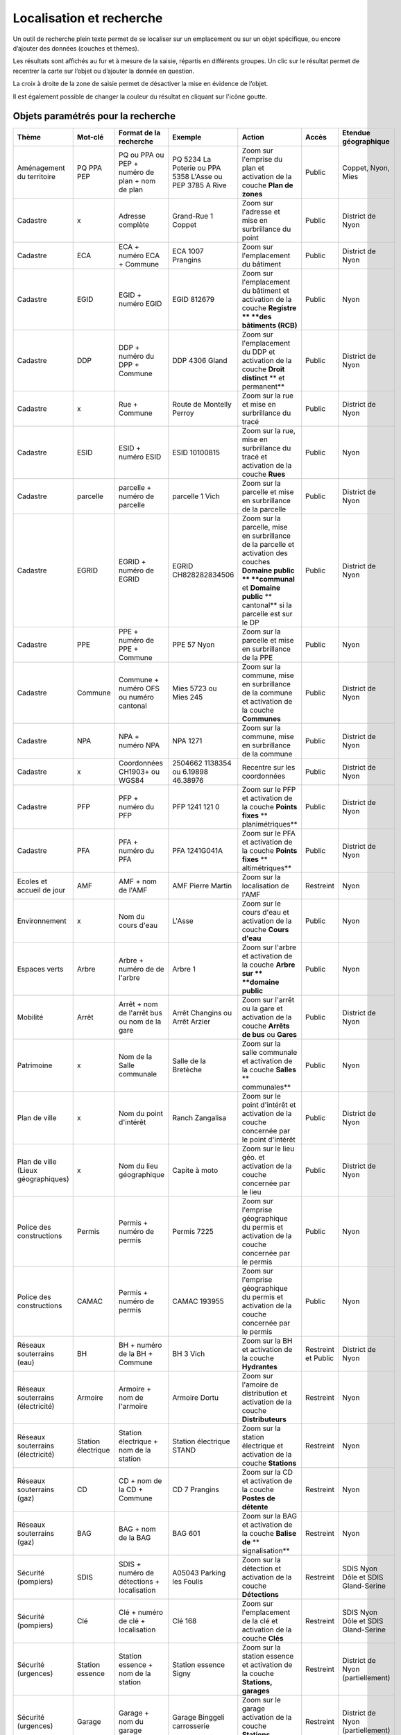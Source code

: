 Localisation et recherche
=========================

Un outil de recherche plein texte permet de se localiser sur un emplacement ou sur un objet
spécifique, ou encore d’ajouter des données (couches et thèmes).

Les résultats sont affichés au fur et à mesure de la saisie, répartis en différents groupes. Un
clic sur le résultat permet de recentrer la carte sur l’objet ou d’ajouter la donnée en question.

La croix à droite de la zone de saisie permet de désactiver la mise en évidence de l’objet.


.. raw:: html

    <p><video width="600" controls><source src="_static/recherche.mp4" type="video/mp4"></video></p><br>

Il est également possible de changer la couleur du résultat en cliquant sur l'icône goutte.

.. image:: _static/personaliser_couleur_recherche.png
  :width: 1000

Objets paramétrés pour la recherche
-----------------------------------


+---------------+-----------------+------------------------+-----------------------+-------------------------+------------+---------------------------+
| Thème         | Mot-clé         | Format de la recherche | Exemple               | Action                  | Accès      | Etendue géographique      |
+===============+=================+========================+=======================+=========================+============+===========================+
| Aménagement   | PQ              | PQ ou PPA ou PEP +     | PQ 5234 La Poterie    | Zoom sur l'emprise      | Public     | Coppet, Nyon, Mies        |
| du territoire | PPA             | numéro de plan + nom   | ou PPA 5358 L'Asse    | du plan et activation   |            |                           |
|               | PEP             | de plan                | ou PEP 3785 A Rive    | de la couche            |            |                           |
|               |                 |                        |                       | **Plan de zones**       |            |                           |
+---------------+-----------------+------------------------+-----------------------+-------------------------+------------+---------------------------+
| Cadastre      | x               | Adresse complète       | Grand-Rue 1 Coppet    | Zoom sur l'adresse et   | Public     | District de Nyon          |
|               |                 |                        |                       | mise en surbrillance    |            |                           |
|               |                 |                        |                       | du point                |            |                           |
+---------------+-----------------+------------------------+-----------------------+-------------------------+------------+---------------------------+
| Cadastre      | ECA             | ECA + numéro ECA       | ECA 1007              | Zoom sur l'emplacement  | Public     | District de Nyon          |
|               |                 | + Commune              | Prangins              | du bâtiment             |            |                           |
+---------------+-----------------+------------------------+-----------------------+-------------------------+------------+---------------------------+
| Cadastre      | EGID            | EGID + numéro EGID     | EGID 812679           | Zoom sur l'emplacement  | Public     | Nyon                      |
|               |                 |                        |                       | du bâtiment et          |            |                           |
|               |                 |                        |                       | activation de la        |            |                           |
|               |                 |                        |                       | couche **Registre **    |            |                           |
|               |                 |                        |                       | **des bâtiments (RCB)** |            |                           |
+---------------+-----------------+------------------------+-----------------------+-------------------------+------------+---------------------------+
| Cadastre      | DDP             | DDP + numéro du DPP    | DDP 4306              | Zoom sur l'emplacement  | Public     | District de Nyon          |
|               |                 | + Commune              | Gland                 | du DDP et activation    |            |                           |
|               |                 |                        |                       | de la couche            |            |                           |
|               |                 |                        |                       | **Droit distinct**      |            |                           |
|               |                 |                        |                       | ** et permanent**       |            |                           |
+---------------+-----------------+------------------------+-----------------------+-------------------------+------------+---------------------------+
| Cadastre      | x               | Rue + Commune          | Route de Montelly     | Zoom sur la rue et      | Public     | District de Nyon          |
|               |                 |                        | Perroy                | mise en surbrillance    |            |                           |
|               |                 |                        |                       | du tracé                |            |                           |
+---------------+-----------------+------------------------+-----------------------+-------------------------+------------+---------------------------+
| Cadastre      | ESID            | ESID + numéro ESID     | ESID 10100815         | Zoom sur la rue,        | Public     | Nyon                      |
|               |                 |                        |                       | mise en surbrillance    |            |                           |
|               |                 |                        |                       | du tracé et activation  |            |                           |
|               |                 |                        |                       | de la couche **Rues**   |            |                           |
+---------------+-----------------+------------------------+-----------------------+-------------------------+------------+---------------------------+
| Cadastre      | parcelle        | parcelle + numéro de   | parcelle 1            | Zoom sur la parcelle et | Public     | District de Nyon          |
|               |                 | parcelle               | Vich                  | mise en surbrillance    |            |                           |
|               |                 |                        |                       | de la parcelle          |            |                           |
+---------------+-----------------+------------------------+-----------------------+-------------------------+------------+---------------------------+
| Cadastre      | EGRID           | EGRID + numéro de      | EGRID CH828282834506  | Zoom sur la parcelle,   | Public     | District de Nyon          |
|               |                 | EGRID                  |                       | mise en surbrillance    |            |                           |
|               |                 |                        |                       | de la parcelle et       |            |                           |
|               |                 |                        |                       | activation des couches  |            |                           |
|               |                 |                        |                       | **Domaine public **     |            |                           |
|               |                 |                        |                       | **communal** et         |            |                           |
|               |                 |                        |                       | **Domaine public**      |            |                           |
|               |                 |                        |                       | ** cantonal** si la     |            |                           |
|               |                 |                        |                       | parcelle est sur le DP  |            |                           |
+---------------+-----------------+------------------------+-----------------------+-------------------------+------------+---------------------------+
| Cadastre      | PPE             | PPE + numéro de PPE    | PPE 57                | Zoom sur la parcelle et | Public     | Nyon                      |
|               |                 | + Commune              | Nyon                  | mise en surbrillance    |            |                           |
|               |                 |                        |                       | de la PPE               |            |                           |
+---------------+-----------------+------------------------+-----------------------+-------------------------+------------+---------------------------+
| Cadastre      | Commune         | Commune + numéro OFS   | Mies 5723             | Zoom sur la commune,    | Public     | District de Nyon          |
|               |                 | ou numéro cantonal     | ou                    | mise en surbrillance    |            |                           |
|               |                 |                        | Mies 245              | de la commune et        |            |                           |
|               |                 |                        |                       | activation de la        |            |                           |
|               |                 |                        |                       | couche **Communes**     |            |                           |
+---------------+-----------------+------------------------+-----------------------+-------------------------+------------+---------------------------+
| Cadastre      | NPA             | NPA + numéro NPA       | NPA 1271              | Zoom sur la commune,    | Public     | District de Nyon          |
|               |                 |                        |                       | mise en surbrillance    |            |                           |
|               |                 |                        |                       | de la commune           |            |                           |
+---------------+-----------------+------------------------+-----------------------+-------------------------+------------+---------------------------+
| Cadastre      | x               | Coordonnées CH1903+    | 2504662 1138354       | Recentre sur les        | Public     | District de Nyon          |
|               |                 | ou WGS84               | ou                    | coordonnées             |            |                           |
|               |                 |                        | 6.19898 46.38976      |                         |            |                           |
+---------------+-----------------+------------------------+-----------------------+-------------------------+------------+---------------------------+
| Cadastre      | PFP             | PFP + numéro du PFP    | PFP 1241 121 0        | Zoom sur le PFP et      | Public     | District de Nyon          |
|               |                 |                        |                       | activation de la couche |            |                           |
|               |                 |                        |                       | **Points fixes**        |            |                           |
|               |                 |                        |                       | ** planimétriques**     |            |                           |
+---------------+-----------------+------------------------+-----------------------+-------------------------+------------+---------------------------+
| Cadastre      | PFA             | PFA + numéro du PFA    | PFA 1241G041A         | Zoom sur le PFA et      | Public     | District de Nyon          |
|               |                 |                        |                       | activation de la couche |            |                           |
|               |                 |                        |                       | **Points fixes**        |            |                           |
|               |                 |                        |                       | ** altimétriques**      |            |                           |
+---------------+-----------------+------------------------+-----------------------+-------------------------+------------+---------------------------+
| Ecoles et     | AMF             | AMF + nom de l'AMF     | AMF Pierre Martin     | Zoom sur la             | Restreint  | Nyon                      |
| accueil de    |                 |                        |                       | localisation de l'AMF   |            |                           |
| jour          |                 |                        |                       |                         |            |                           |
+---------------+-----------------+------------------------+-----------------------+-------------------------+------------+---------------------------+
| Environnement | x               | Nom du cours d'eau     | L'Asse                | Zoom sur le cours d'eau | Public     | Nyon                      |
|               |                 |                        |                       | et activation de la     |            |                           |
|               |                 |                        |                       | couche **Cours d'eau**  |            |                           |
+---------------+-----------------+------------------------+-----------------------+-------------------------+------------+---------------------------+
| Espaces verts | Arbre           | Arbre + numéro de      | Arbre 1               | Zoom sur l'arbre        | Public     | Nyon                      |
|               |                 | de l'arbre             |                       | et activation de la     |            |                           |
|               |                 |                        |                       | couche **Arbre sur **   |            |                           |
|               |                 |                        |                       | **domaine public**      |            |                           |
+---------------+-----------------+------------------------+-----------------------+-------------------------+------------+---------------------------+
| Mobilité      | Arrêt           | Arrêt + nom de l'arrêt | Arrêt Changins        | Zoom sur l'arrêt ou la  | Public     | District de Nyon          |
|               |                 | bus ou nom de la gare  | ou Arrêt Arzier       | gare et activation      |            |                           |
|               |                 |                        |                       | de la couche            |            |                           |
|               |                 |                        |                       | **Arrêts de bus** ou    |            |                           |
|               |                 |                        |                       | **Gares**               |            |                           |
+---------------+-----------------+------------------------+-----------------------+-------------------------+------------+---------------------------+
| Patrimoine    | x               | Nom de la Salle        | Salle de la Bretèche  | Zoom sur la salle       | Public     | Nyon                      |
|               |                 | communale              |                       | communale et activation |            |                           |
|               |                 |                        |                       | de la couche **Salles** |            |                           |
|               |                 |                        |                       | ** communales**         |            |                           |
+---------------+-----------------+------------------------+-----------------------+-------------------------+------------+---------------------------+
| Plan de ville | x               | Nom du point d'intérêt | Ranch Zangalisa       | Zoom sur le point       | Public     | District de Nyon          |
|               |                 |                        |                       | d'intérêt et activation |            |                           |
|               |                 |                        |                       | de la couche concernée  |            |                           |
|               |                 |                        |                       | par le point d'intérêt  |            |                           |
+---------------+-----------------+------------------------+-----------------------+-------------------------+------------+---------------------------+
| Plan de ville | x               | Nom du lieu            | Capite à moto         | Zoom sur le lieu        | Public     | District de Nyon          |
| (Lieux        |                 | géographique           |                       | géo. et activation      |            |                           |
| géographiques)|                 |                        |                       | de la couche concernée  |            |                           |
|               |                 |                        |                       | par le lieu             |            |                           |
+---------------+-----------------+------------------------+-----------------------+-------------------------+------------+---------------------------+
| Police des    | Permis          | Permis + numéro de     | Permis 7225           | Zoom sur l'emprise      | Public     | Nyon                      |
| constructions |                 | permis                 |                       | géographique du permis  |            |                           |
|               |                 |                        |                       | et activation de la     |            |                           |
|               |                 |                        |                       | couche concernée par le |            |                           |
|               |                 |                        |                       | permis                  |            |                           |
+---------------+-----------------+------------------------+-----------------------+-------------------------+------------+---------------------------+
| Police des    | CAMAC           | Permis + numéro de     | CAMAC 193955          | Zoom sur l'emprise      | Public     | Nyon                      |
| constructions |                 | permis                 |                       | géographique du permis  |            |                           |
|               |                 |                        |                       | et activation de la     |            |                           |
|               |                 |                        |                       | couche concernée par le |            |                           |
|               |                 |                        |                       | permis                  |            |                           |
+---------------+-----------------+------------------------+-----------------------+-------------------------+------------+---------------------------+
| Réseaux       | BH              | BH + numéro de la BH   | BH 3                  | Zoom sur la BH et       | Restreint  | District de Nyon          |
| souterrains   |                 | + Commune              | Vich                  | activation de la couche | et         |                           |
| (eau)         |                 |                        |                       | **Hydrantes**           | Public     |                           |
+---------------+-----------------+------------------------+-----------------------+-------------------------+------------+---------------------------+
| Réseaux       | Armoire         | Armoire +              | Armoire               | Zoom sur l'amoire de    | Restreint  | Nyon                      |
| souterrains   |                 | nom de l'armoire       | Dortu                 | distribution et         |            |                           |
| (électricité) |                 |                        |                       | activation de la        |            |                           |
|               |                 |                        |                       | couche **Distributeurs**|            |                           |
+---------------+-----------------+------------------------+-----------------------+-------------------------+------------+---------------------------+
| Réseaux       | Station         | Station électrique +   | Station électrique    | Zoom sur la station     | Restreint  | Nyon                      |
| souterrains   | électrique      | nom de la station      | STAND                 | électrique et           |            |                           |
| (électricité) |                 |                        |                       | activation de la        |            |                           |
|               |                 |                        |                       | couche **Stations**     |            |                           |
+---------------+-----------------+------------------------+-----------------------+-------------------------+------------+---------------------------+
| Réseaux       | CD              | CD + nom de la CD      | CD 7                  | Zoom sur la CD et       | Restreint  | Nyon                      |
| souterrains   |                 | + Commune              | Prangins              | activation de la couche |            |                           |
| (gaz)         |                 |                        |                       | **Postes de détente**   |            |                           |
+---------------+-----------------+------------------------+-----------------------+-------------------------+------------+---------------------------+
| Réseaux       | BAG             | BAG + nom de la BAG    | BAG 601               | Zoom sur la BAG et      | Restreint  | Nyon                      |
| souterrains   |                 |                        |                       | activation de la couche |            |                           |
| (gaz)         |                 |                        |                       | **Balise de**           |            |                           |
|               |                 |                        |                       | ** signalisation**      |            |                           |
+---------------+-----------------+------------------------+-----------------------+-------------------------+------------+---------------------------+
| Sécurité      | SDIS            | SDIS + numéro de       | A05043 Parking les    | Zoom sur la détection   | Restreint  | SDIS Nyon Dôle et         |
| (pompiers)    |                 | détections +           | Foulis                | et activation de la     |            | SDIS Gland-Serine         |
|               |                 | localisation           |                       | couche **Détections**   |            |                           |
+---------------+-----------------+------------------------+-----------------------+-------------------------+------------+---------------------------+
| Sécurité      | Clé             | Clé + numéro de clé    | Clé 168               | Zoom sur l'emplacement  | Restreint  | SDIS Nyon Dôle et         |
| (pompiers)    |                 | + localisation         |                       | de la clé et activation |            | SDIS Gland-Serine         |
|               |                 |                        |                       | de la couche **Clés**   |            |                           |
+---------------+-----------------+------------------------+-----------------------+-------------------------+------------+---------------------------+
| Sécurité      | Station         | Station essence +      | Station essence Signy | Zoom sur la station     | Restreint  | District de Nyon          |
| (urgences)    | essence         | nom de la station      |                       | essence et activation   |            | (partiellement)           |
|               |                 |                        |                       | de la couche            |            |                           |
|               |                 |                        |                       | **Stations, garages**   |            |                           |
+---------------+-----------------+------------------------+-----------------------+-------------------------+------------+---------------------------+
| Sécurité      | Garage          | Garage +               | Garage Binggeli       | Zoom sur le garage      | Restreint  | District de Nyon          |
| (urgences)    |                 | nom du garage          | carrosserie           | activation de la couche |            | (partiellement)           |
|               |                 |                        |                       | **Stations, garages**   |            |                           |
+---------------+-----------------+------------------------+-----------------------+-------------------------+------------+---------------------------+


